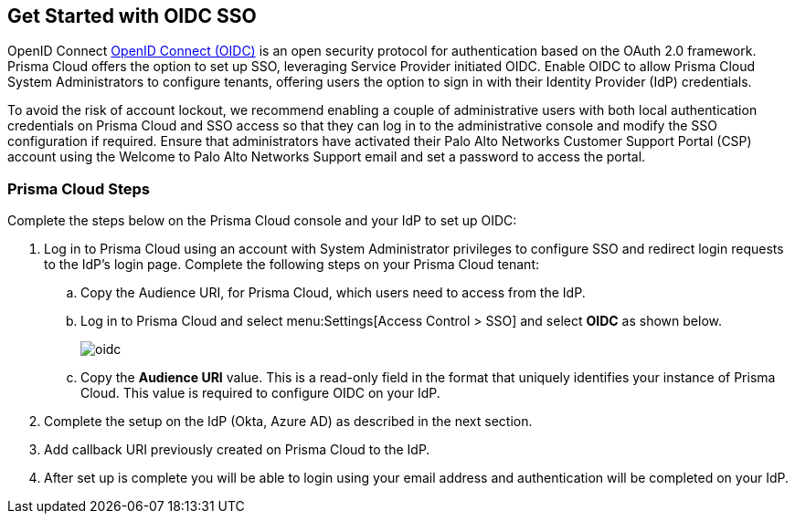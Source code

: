 == Get Started with OIDC SSO

OpenID Connect https://openid.net/developers/how-connect-works/[OpenID Connect (OIDC)] is an open security protocol for authentication based on the OAuth 2.0 framework. Prisma Cloud offers the option to set up SSO, leveraging Service Provider initiated OIDC. Enable OIDC to allow Prisma Cloud System Administrators to configure tenants, offering users the option to sign in with their Identity Provider (IdP) credentials.

To avoid the risk of account lockout, we recommend enabling a couple of administrative users with both local authentication credentials on Prisma Cloud and SSO access so that they can log in to the administrative console and modify the SSO configuration if required. Ensure that administrators have activated their Palo Alto Networks Customer Support Portal (CSP) account using the Welcome to Palo Alto Networks Support email and set a password to access the portal.

=== Prisma Cloud Steps 

Complete the steps below on the Prisma Cloud console and your IdP to set up OIDC:

. Log in to Prisma Cloud using an account with System Administrator privileges to configure SSO and redirect login requests to the IdP’s login page. Complete the following steps on your Prisma Cloud tenant:
.. Copy the Audience URI, for Prisma Cloud, which users need to access from the IdP.
.. Log in to Prisma Cloud and select menu:Settings[Access Control > SSO] and select *OIDC* as shown below.
+
image::oidc.png[]
.. Copy the *Audience URI* value. This is a read-only field in the format that uniquely identifies your instance of Prisma Cloud. This value is required to configure OIDC on your IdP.
. Complete the setup on the IdP (Okta, Azure AD) as described in the next section.
. Add callback URI previously created on Prisma Cloud to the IdP.
. After set up is complete you will be able to login using your email address and authentication will be completed on your IdP. 



